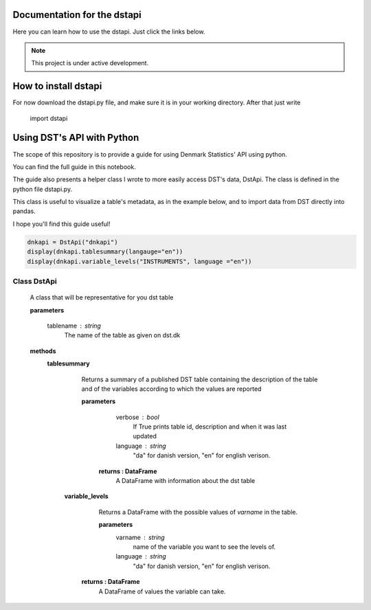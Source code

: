 Documentation for the dstapi
===================================

Here you can learn how to use the dstapi. Just click the links below.

.. note::

   This project is under active development.

How to install dstapi
====

For now download the dstapi.py file, and make sure it is in your working directory.
After that just write

   import dstapi
Using DST's API with Python
=====

The scope of this repository is to provide a guide for using Denmark Statistics' API using python.

You can find the full guide in this notebook.

The guide also presents a helper class I wrote to more easily access DST's data, DstApi. The class is defined in the python file dstapi.py.

This class is useful to visualize a table's metadata, as in the example below, and to import data from DST directly into pandas.

I hope you'll find this guide useful!

.. code-block:: console

  dnkapi = DstApi("dnkapi")
  display(dnkapi.tablesummary(langauge="en"))
  display(dnkapi.variable_levels("INSTRUMENTS", language ="en"))


Class DstApi
------

   A class that will be representative for you dst table

   **parameters**

                  tablename : string
                     The name of the table as given on dst.dk


   **methods**
      **tablesummary**
        Returns a summary of a published DST table containing the description of
        the table and of the variables according to which the values are
        reported

        **parameters**
                  verbose : bool
                     If True prints table id, description and when it was last updated
                  language : string
                     "da" for danish version, "en" for english verison.

         **returns : DataFrame**
             A DataFrame with information about the dst table


       **variable_levels**
         Returns a DataFrame with the possible values of `varname` in the table.

         **parameters**
                   varname : string
                      name of the variable you want to see the levels of.
                   language : string
                      "da" for danish version, "en" for english verison.



        **returns : DataFrame**
            A DataFrame of values the variable can take.
